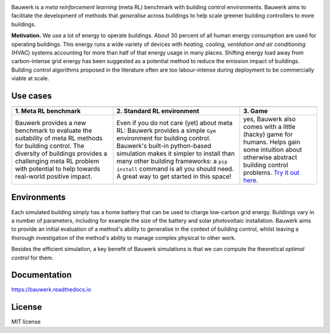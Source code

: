 .. raw:: html

   <p align="center">

.. image:: https://raw.githubusercontent.com/rdnfn/bauwerk/40684d5cd2ac70984f80670346dddb550d3b050a/docs/img/logo_v0.png
        :align: center
        :width: 200 px
        :alt: Logo

.. raw:: html

   </p>


.. image:: https://img.shields.io/pypi/v/bauwerk.svg
        :target: https://pypi.python.org/pypi/bauwerk

.. image:: https://readthedocs.org/projects/bauwerk/badge/?version=latest
        :target: https://bauwerk.readthedocs.io/en/latest/?version=latest
        :alt: Documentation Status

.. image:: https://mybinder.org/badge_logo.svg
        :target: https://mybinder.org/v2/gh/rdnfn/bauwerk/main?urlpath=voila/render/notebooks/demo.ipynb
        :alt: Interactive demo



Bauwerk is a *meta reinforcement learning* (meta RL) benchmark with building control environments. Bauwerk aims to facilitate the development of methods that *generalise* across buildings to help scale greener building controllers to more buildings.

**Motivation.** We use a lot of energy to operate buildings. About 30 percent of all human energy consumption are used for operating buildings. This energy runs a wide variety of devices with *heating, cooling, ventilation and air conditioning* (HVAC) systems accounting for more than half of that energy usage in many places. Shifting energy load away from carbon-intense grid energy has been suggested as a potential method to reduce the emission impact of buildings. Building control algorithms proposed in the literature often are too labour-intense during deployment to be commercially viable at scale.


.. _Game: https://mybinder.org/v2/gh/rdnfn/bauwerk/main?urlpath=voila/render/notebooks/demo.ipynb


Use cases
=========


.. list-table::
   :header-rows: 1
   :align: center


   * - .. image:: https://github.com/rdnfn/bauwerk/blob/29d3aea3cf93d5e11e2ae2b3d1b061661f4154ad/docs/assets/bauwerk_buildingcollection.png?raw=true
                :align: center
                :height: 70 px
                :alt: Meta RL illustration
     - .. image:: https://raw.githubusercontent.com/rdnfn/bauwerk/270d82236da39ab6e2c7c12bb400ff6f1fadada3/docs/assets/bauwerk_single_building.png
                :align: center
                :height: 100 px
                :alt: Meta RL illustration
     - .. image:: https://github.com/rdnfn/bauwerk/blob/2ca459ae9c286f6c01fb97007f4974400af9b047/docs/assets/game.gif?raw=true
                :align: center
                :height: 120 px
                :alt: Bauwerk game animation
   * - **1. Meta RL benchmark**
     - **2. Standard RL environment**
     - **3. Game**
   * - Bauwerk provides a new benchmark to evaluate the suitability of meta RL methods for building control. The diversity of buildings provides a challenging meta RL problem with potential to help towards real-world positive impact.
     - Even if you do not care (yet) about meta RL: Bauwerk provides a simple ``Gym`` environment for building control. Bauwerk's built-in python-based simulation makes it simpler to install than many other building frameworks: a ``pip install`` command is all you should need. A great way to get started in this space!
     - yes, Bauwerk also comes with a little (hacky) game for humans. Helps gain some intuition about otherwise abstract building control problems. `Try it out here. <https://mybinder.org/v2/gh/rdnfn/bauwerk/main?urlpath=voila/render/notebooks/Bauwerk%20game.ipynb>`_



Environments
============

Each simulated building simply has a home battery that can be used to charge low-carbon grid energy. Buildings vary in a number of parameters, including for example the size of the battery and solar photovoltaic installation. Bauwerk aims to provide an initial evaluation of a method's ability to generalise in the context of building control, whilst leaving a thorough investigation of the method's ability to manage complex physical to other work.

Besides the efficient simulation, a key benefit of Bauwerk simulations is that we can compute the theoretical *optimal control* for them.


Documentation
=============

https://bauwerk.readthedocs.io


License
=======

MIT license
